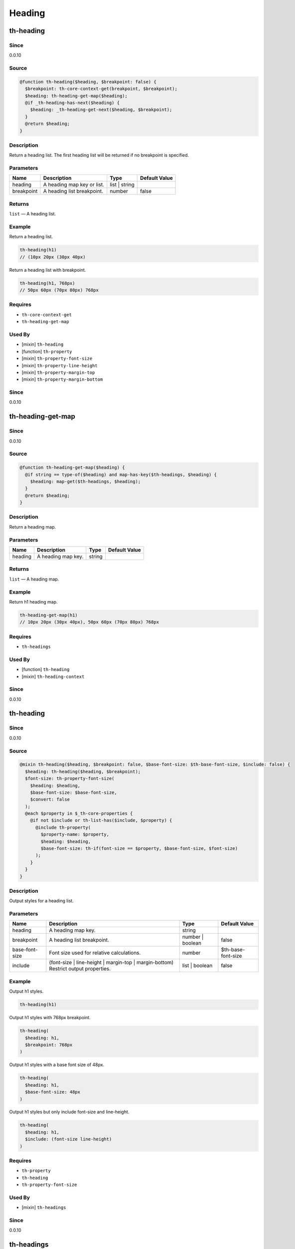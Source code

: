 Heading
=======

th-heading
----------

Since
~~~~~

0.0.10

Source
~~~~~~

.. code-block:: scss

	@function th-heading($heading, $breakpoint: false) { 
	  $breakpoint: th-core-context-get(breakpoint, $breakpoint);
	  $heading: th-heading-get-map($heading);
	  @if _th-heading-has-next($heading) {
	    $heading: _th-heading-get-next($heading, $breakpoint);
	  }
	  @return $heading;
	}

Description
~~~~~~~~~~~

Return a heading list. The first heading list will be returned
if no breakpoint is specified.

Parameters
~~~~~~~~~~

========================== ========================== ========================== ==========================
Name                       Description                Type                       Default Value             
========================== ========================== ========================== ==========================
heading                    A heading map key or list. list | string                                        
breakpoint                 A heading list breakpoint. number                     false                     
========================== ========================== ========================== ==========================

Returns
~~~~~~~

``list`` — A heading list.

Example
~~~~~~~

Return a heading list.

.. code-block:: scss

	th-heading(h1)
	// (10px 20px (30px 40px)

Return a heading list with breakpoint.

.. code-block:: scss

	th-heading(h1, 768px)
	// 50px 60px (70px 80px) 768px

Requires
~~~~~~~~

* ``th-core-context-get``

* ``th-heading-get-map``

Used By
~~~~~~~

* [mixin] ``th-heading``

* [function] ``th-property``

* [mixin] ``th-property-font-size``

* [mixin] ``th-property-line-height``

* [mixin] ``th-property-margin-top``

* [mixin] ``th-property-margin-bottom``

Since
~~~~~

0.0.10

th-heading-get-map
------------------

Since
~~~~~

0.0.10

Source
~~~~~~

.. code-block:: scss

	@function th-heading-get-map($heading) { 
	  @if string == type-of($heading) and map-has-key($th-headings, $heading) {
	    $heading: map-get($th-headings, $heading);
	  }
	  @return $heading;
	}

Description
~~~~~~~~~~~

Return a heading map.

Parameters
~~~~~~~~~~

================== ================== ================== ==================
Name               Description        Type               Default Value     
================== ================== ================== ==================
heading            A heading map key. string                               
================== ================== ================== ==================

Returns
~~~~~~~

``list`` — A heading map.

Example
~~~~~~~

Return h1 heading map.

.. code-block:: scss

	th-heading-get-map(h1)
	// 10px 20px (30px 40px), 50px 60px (70px 80px) 768px

Requires
~~~~~~~~

* ``th-headings``

Used By
~~~~~~~

* [function] ``th-heading``

* [mixin] ``th-heading-context``

Since
~~~~~

0.0.10

th-heading
----------

Since
~~~~~

0.0.10

Source
~~~~~~

.. code-block:: scss

	@mixin th-heading($heading, $breakpoint: false, $base-font-size: $th-base-font-size, $include: false) { 
	  $heading: th-heading($heading, $breakpoint);
	  $font-size: th-property-font-size(
	    $heading: $heading,
	    $base-font-size: $base-font-size,
	    $convert: false
	  );
	  @each $property in $_th-core-properties {
	    @if not $include or th-list-has($include, $property) {
	      @include th-property(
	        $property-name: $property,
	        $heading: $heading,
	        $base-font-size: th-if(font-size == $property, $base-font-size, $font-size)
	      );
	    }
	  }
	}

Description
~~~~~~~~~~~

Output styles for a heading list.

Parameters
~~~~~~~~~~

================================================================================== ================================================================================== ================================================================================== ==================================================================================
Name                                                                               Description                                                                        Type                                                                               Default Value                                                                     
================================================================================== ================================================================================== ================================================================================== ==================================================================================
heading                                                                            A heading map key.                                                                 string                                                                                                                                                               
breakpoint                                                                         A heading list breakpoint.                                                         number | boolean                                                                   false                                                                             
base-font-size                                                                     Font size used for relative calculations.                                          number                                                                             $th-base-font-size                                                                
include                                                                            (font-size | line-height | margin-top | margin-bottom) Restrict output properties. list | boolean                                                                     false                                                                             
================================================================================== ================================================================================== ================================================================================== ==================================================================================

Example
~~~~~~~

Output h1 styles.

.. code-block:: scss

	th-heading(h1)

Output h1 styles with 768px breakpoint.

.. code-block:: scss

	th-heading(
	  $heading: h1,
	  $breakpoint: 768px
	)

Output h1 styles with a base font size of 48px.

.. code-block:: scss

	th-heading(
	  $heading: h1,
	  $base-font-size: 48px
	)

Output h1 styles but only include font-size and line-height.

.. code-block:: scss

	th-heading(
	  $heading: h1,
	  $include: (font-size line-height)
	)

Requires
~~~~~~~~

* ``th-property``

* ``th-heading``

* ``th-property-font-size``

Used By
~~~~~~~

* [mixin] ``th-headings``

Since
~~~~~

0.0.10

th-headings
-----------

Since
~~~~~

0.0.10

Source
~~~~~~

.. code-block:: scss

	@mixin th-headings($heading, $base-font-size, $include: false) { 
	  @include th-heading-context($heading, true) {
	    $heading: th-core-context-get(heading);
	    @include th-heading(
	    $heading: $heading,
	    $base-font-size: $base-font-size,
	    $include: $include
	    );
	  }
	}

Description
~~~~~~~~~~~

Output styles for a heading across all breakpoints.

Parameters
~~~~~~~~~~

================================================================================== ================================================================================== ================================================================================== ==================================================================================
Name                                                                               Description                                                                        Type                                                                               Default Value                                                                     
================================================================================== ================================================================================== ================================================================================== ==================================================================================
heading                                                                            A heading map key or list.                                                         list | string                                                                                                                                                        
base-font-size                                                                     ($th-base-font-size) Font size used for relative calculations.                     number                                                                                                                                                               
include                                                                            (font-size | line-height | margin-top | margin-bottom) Restrict output properties. list | boolean                                                                     false                                                                             
================================================================================== ================================================================================== ================================================================================== ==================================================================================

Example
~~~~~~~

Output all h1 styles across all breakpoints.

.. code-block:: scss

	@include th-headings(h1)

Output font-size and line-height h1 styles across all breakpoints.

.. code-block:: scss

	th-headings(
	  $heading: h1,
	  $include: (font-size line-height)
	)

Requires
~~~~~~~~

* ``th-heading-context``

* ``th-heading``

* ``th-core-context-get``

Since
~~~~~

0.0.10

th-heading-context
------------------

Since
~~~~~

0.0.15

Source
~~~~~~

.. code-block:: scss

	@mixin th-heading-context($heading) { 
	  $loop: 1;
	  $heading: th-heading-get-map($heading);
	  @include _th-heading-context-loop($heading, $breakpoint-output) {
	    @include th-core-context-set(heading, nth($heading, $loop)) {
	      @content;
	    }
	    $loop: $loop + 1;
	  }
	}

Description
~~~~~~~~~~~

Output content with heading context.

Parameters
~~~~~~~~~~

========================== ========================== ========================== ==========================
Name                       Description                Type                       Default Value             
========================== ========================== ========================== ==========================
heading                    A heading map key or list. list | string                                        
========================== ========================== ========================== ==========================

Content
~~~~~~~

This mixin allows extra content to be passed (through the ``@content`` directive).

Role: [Output with heading context]

Example
~~~~~~~

Output a heading with a 768px breakpoint.

.. code-block:: scss

	@include th-heading-context(h1) {
	  $heading: th-core-context-get(heading);
	  @include th-heading($heading);
	}

Requires
~~~~~~~~

* ``th-core-context-set``

* ``th-heading-get-map``

Used By
~~~~~~~

* [mixin] ``th-headings``

Since
~~~~~

0.0.15